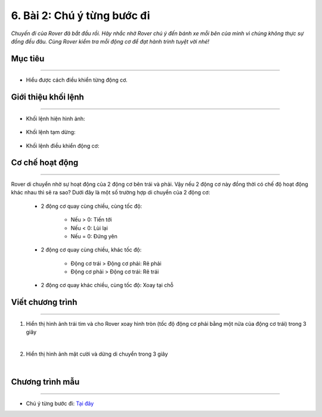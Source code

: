 6. Bài 2: Chú ý từng bước đi
===================================

*Chuyến đi của Rover đã bắt đầu rồi. Hãy nhắc nhở Rover chú ý đến bánh xe mỗi bên của mình vì chúng không thực sự đồng đều đâu. Cùng Rover kiểm tra mỗi động cơ để đạt hành trình tuyệt vời nhé!*


Mục tiêu
---------------------
------------------------------

- Hiểu được cách điều khiển từng động cơ.


Giới thiệu khối lệnh
---------------
------------------

- Khối lệnh hiện hình ảnh:

    .. image:: images/bai_2.1.png
        :width: 400px
        :align: center
    

- Khối lệnh tạm dừng:

    .. image:: images/bai_2.2.png
        :width: 400px
        :align: center


- Khối lệnh điều khiển động cơ:
    
    .. image:: images/bai_2.3.png
        :width: 1100px
        :align: center


Cơ chế hoạt động
----------------------
-----------------------

Rover di chuyển nhờ sự hoạt động của 2 động cơ bên trái và phải. Vậy nếu 2 động cơ này đồng thời có chế độ hoạt động khác  nhau thì sẽ ra sao? Dưới đây là một số trường hợp di chuyển của 2 động cơ:

    - 2 động cơ quay cùng chiều, cùng tốc độ:

        - Nếu > 0: Tiến tới
        - Nếu < 0: Lùi lại
        - Nếu = 0: Đứng yên

    .. image:: images/bai_2.4.png
        :width: 200px
        :align: center 


    - 2 động cơ quay cùng chiều, khác tốc độ:

        - Động cơ trái > Động cơ phải: Rẽ phải
        - Động cơ phải > Động cơ trái: Rẽ trái

    .. image:: images/bai_2.5.png
        :width: 200px
        :align: center
    
    
    - 2 động cơ quay khác chiều, cùng tốc độ: Xoay tại chỗ 

    .. image:: images/bai_2.6.png
        :width: 200px
        :align: center
    
    

Viết chương trình 
---------------------------
-------------------------

1. Hiển thị hình ảnh trái tim và cho Rover xoay hình tròn (tốc độ động cơ phải bằng một nửa của động cơ trái) trong 3 giây

.. image:: images/bai_2.7.png
    :width: 800px
    :align: center
|   
2. Hiển thị hình ảnh mặt cười và dừng di chuyển trong 3 giây

.. image:: images/bai_2.8.png
    :width: 800px
    :align: center
|

Chương trình mẫu
--------------
-------------------

- Chú ý từng bước đi: `Tại đây <https://app.ohstem.vn/#!/share/yolobit/2BeTZWPCx5nFzkliJbCzJplgYdw>`_

.. image:: images/bai_2.9.png
    :width: 200px
    :align: center 





